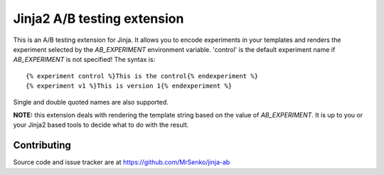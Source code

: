 Jinja2 A/B testing extension
----------------------------

.. image:: https://img.shields.io/travis/MrSenko/jinja-ab/master.svg
   :target: https://travis-ci.org/MrSenko/jinja-ab
   :alt: Build status


This is an A/B testing extension for Jinja. It allows you to encode
experiments in your templates and renders the experiment selected by
the `AB_EXPERIMENT` environment variable. 'control' is the default
experiment name if `AB_EXPERIMENT` is not specified! The syntax is::

    {% experiment control %}This is the control{% endexperiment %}
    {% experiment v1 %}This is version 1{% endexperiment %}

Single and double quoted names are also supported.

**NOTE:** this extension deals with rendering the template string based
on the value of `AB_EXPERIMENT`. It is up to you or your Jinja2 based tools
to decide what to do with the result.

Contributing
============

Source code and issue tracker are at https://github.com/MrSenko/jinja-ab
